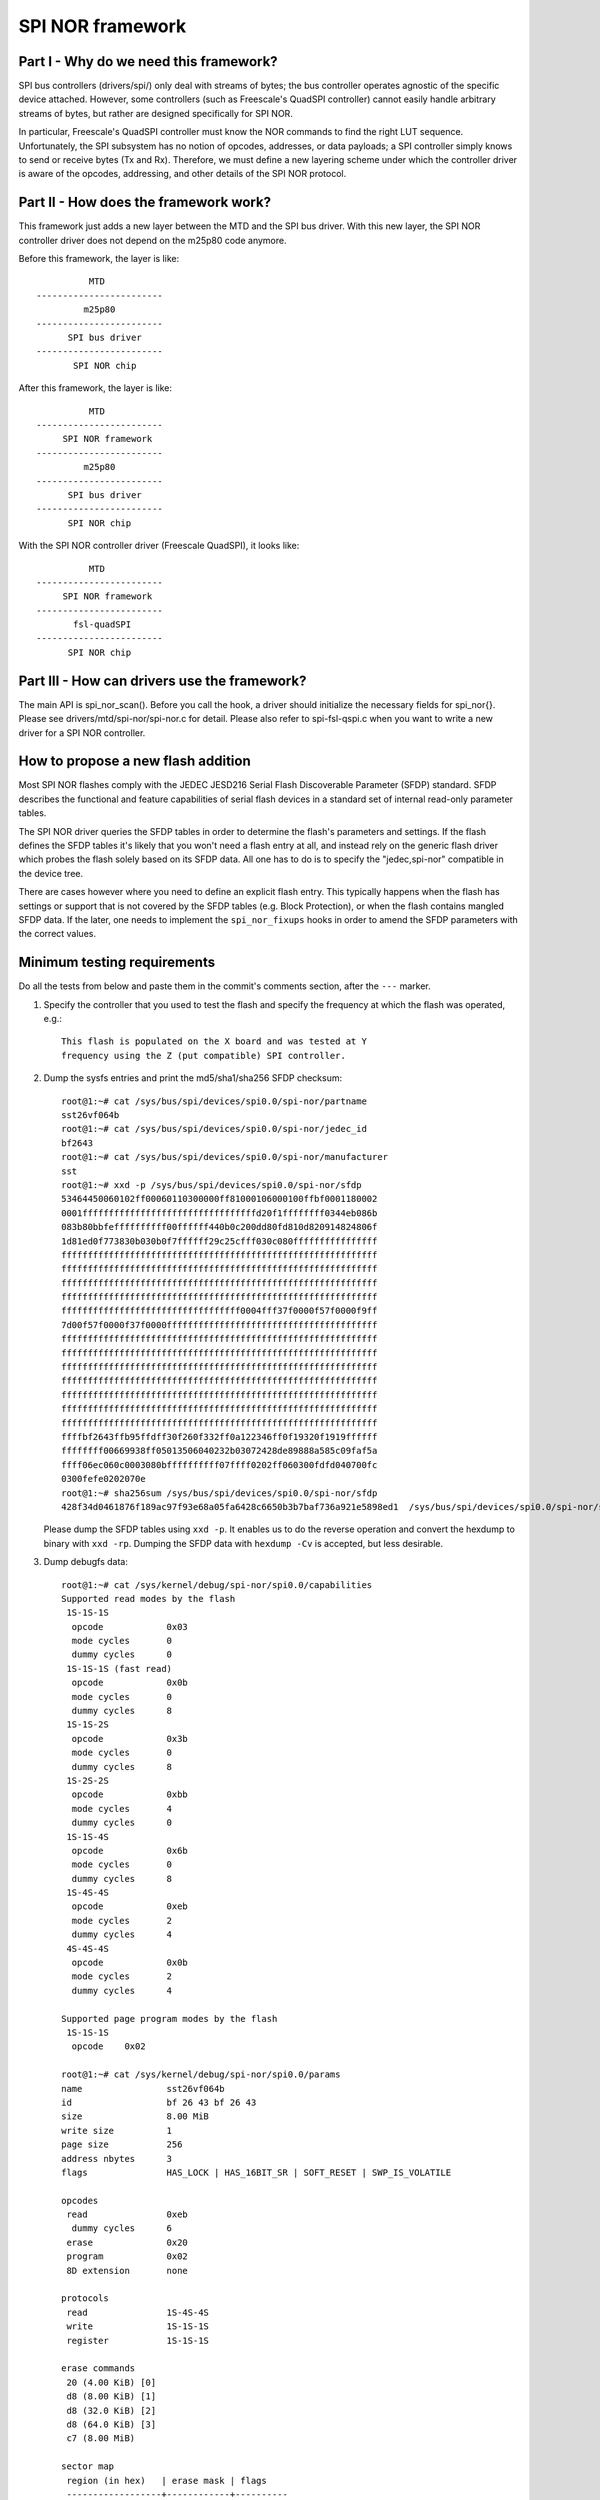 =================
SPI NOR framework
=================

Part I - Why do we need this framework?
---------------------------------------

SPI bus controllers (drivers/spi/) only deal with streams of bytes; the bus
controller operates agnostic of the specific device attached. However, some
controllers (such as Freescale's QuadSPI controller) cannot easily handle
arbitrary streams of bytes, but rather are designed specifically for SPI NOR.

In particular, Freescale's QuadSPI controller must know the NOR commands to
find the right LUT sequence. Unfortunately, the SPI subsystem has no notion of
opcodes, addresses, or data payloads; a SPI controller simply knows to send or
receive bytes (Tx and Rx). Therefore, we must define a new layering scheme under
which the controller driver is aware of the opcodes, addressing, and other
details of the SPI NOR protocol.

Part II - How does the framework work?
--------------------------------------

This framework just adds a new layer between the MTD and the SPI bus driver.
With this new layer, the SPI NOR controller driver does not depend on the
m25p80 code anymore.

Before this framework, the layer is like::

                   MTD
         ------------------------
                  m25p80
         ------------------------
	       SPI bus driver
         ------------------------
	        SPI NOR chip

After this framework, the layer is like::

                   MTD
         ------------------------
              SPI NOR framework
         ------------------------
                  m25p80
         ------------------------
	       SPI bus driver
         ------------------------
	       SPI NOR chip

With the SPI NOR controller driver (Freescale QuadSPI), it looks like::

                   MTD
         ------------------------
              SPI NOR framework
         ------------------------
                fsl-quadSPI
         ------------------------
	       SPI NOR chip

Part III - How can drivers use the framework?
---------------------------------------------

The main API is spi_nor_scan(). Before you call the hook, a driver should
initialize the necessary fields for spi_nor{}. Please see
drivers/mtd/spi-nor/spi-nor.c for detail. Please also refer to spi-fsl-qspi.c
when you want to write a new driver for a SPI NOR controller.

How to propose a new flash addition
-----------------------------------

Most SPI NOR flashes comply with the JEDEC JESD216
Serial Flash Discoverable Parameter (SFDP) standard. SFDP describes
the functional and feature capabilities of serial flash devices in a
standard set of internal read-only parameter tables.

The SPI NOR driver queries the SFDP tables in order to determine the
flash's parameters and settings. If the flash defines the SFDP tables
it's likely that you won't need a flash entry at all, and instead
rely on the generic flash driver which probes the flash solely based
on its SFDP data. All one has to do is to specify the "jedec,spi-nor"
compatible in the device tree.

There are cases however where you need to define an explicit flash
entry. This typically happens when the flash has settings or support
that is not covered by the SFDP tables (e.g. Block Protection), or
when the flash contains mangled SFDP data. If the later, one needs
to implement the ``spi_nor_fixups`` hooks in order to amend the SFDP
parameters with the correct values.

Minimum testing requirements
-----------------------------

Do all the tests from below and paste them in the commit's comments
section, after the ``---`` marker.

1) Specify the controller that you used to test the flash and specify
   the frequency at which the flash was operated, e.g.::

    This flash is populated on the X board and was tested at Y
    frequency using the Z (put compatible) SPI controller.

2) Dump the sysfs entries and print the md5/sha1/sha256 SFDP checksum::

    root@1:~# cat /sys/bus/spi/devices/spi0.0/spi-nor/partname
    sst26vf064b
    root@1:~# cat /sys/bus/spi/devices/spi0.0/spi-nor/jedec_id
    bf2643
    root@1:~# cat /sys/bus/spi/devices/spi0.0/spi-nor/manufacturer
    sst
    root@1:~# xxd -p /sys/bus/spi/devices/spi0.0/spi-nor/sfdp
    53464450060102ff00060110300000ff81000106000100ffbf0001180002
    0001fffffffffffffffffffffffffffffffffd20f1ffffffff0344eb086b
    083b80bbfeffffffffff00ffffff440b0c200dd80fd810d820914824806f
    1d81ed0f773830b030b0f7ffffff29c25cfff030c080ffffffffffffffff
    ffffffffffffffffffffffffffffffffffffffffffffffffffffffffffff
    ffffffffffffffffffffffffffffffffffffffffffffffffffffffffffff
    ffffffffffffffffffffffffffffffffffffffffffffffffffffffffffff
    ffffffffffffffffffffffffffffffffffffffffffffffffffffffffffff
    ffffffffffffffffffffffffffffffffff0004fff37f0000f57f0000f9ff
    7d00f57f0000f37f0000ffffffffffffffffffffffffffffffffffffffff
    ffffffffffffffffffffffffffffffffffffffffffffffffffffffffffff
    ffffffffffffffffffffffffffffffffffffffffffffffffffffffffffff
    ffffffffffffffffffffffffffffffffffffffffffffffffffffffffffff
    ffffffffffffffffffffffffffffffffffffffffffffffffffffffffffff
    ffffffffffffffffffffffffffffffffffffffffffffffffffffffffffff
    ffffffffffffffffffffffffffffffffffffffffffffffffffffffffffff
    ffffffffffffffffffffffffffffffffffffffffffffffffffffffffffff
    ffffbf2643ffb95ffdff30f260f332ff0a122346ff0f19320f1919ffffff
    ffffffff00669938ff05013506040232b03072428de89888a585c09faf5a
    ffff06ec060c0003080bffffffffff07ffff0202ff060300fdfd040700fc
    0300fefe0202070e
    root@1:~# sha256sum /sys/bus/spi/devices/spi0.0/spi-nor/sfdp
    428f34d0461876f189ac97f93e68a05fa6428c6650b3b7baf736a921e5898ed1  /sys/bus/spi/devices/spi0.0/spi-nor/sfdp

   Please dump the SFDP tables using ``xxd -p``. It enables us to do
   the reverse operation and convert the hexdump to binary with
   ``xxd -rp``. Dumping the SFDP data with ``hexdump -Cv`` is accepted,
   but less desirable.

3) Dump debugfs data::

    root@1:~# cat /sys/kernel/debug/spi-nor/spi0.0/capabilities
    Supported read modes by the flash
     1S-1S-1S
      opcode		0x03
      mode cycles	0
      dummy cycles	0
     1S-1S-1S (fast read)
      opcode		0x0b
      mode cycles	0
      dummy cycles	8
     1S-1S-2S
      opcode		0x3b
      mode cycles	0
      dummy cycles	8
     1S-2S-2S
      opcode		0xbb
      mode cycles	4
      dummy cycles	0
     1S-1S-4S
      opcode		0x6b
      mode cycles	0
      dummy cycles	8
     1S-4S-4S
      opcode		0xeb
      mode cycles	2
      dummy cycles	4
     4S-4S-4S
      opcode		0x0b
      mode cycles	2
      dummy cycles	4

    Supported page program modes by the flash
     1S-1S-1S
      opcode	0x02

    root@1:~# cat /sys/kernel/debug/spi-nor/spi0.0/params
    name		sst26vf064b
    id			bf 26 43 bf 26 43
    size		8.00 MiB
    write size		1
    page size		256
    address nbytes	3
    flags		HAS_LOCK | HAS_16BIT_SR | SOFT_RESET | SWP_IS_VOLATILE

    opcodes
     read		0xeb
      dummy cycles	6
     erase		0x20
     program		0x02
     8D extension	none

    protocols
     read		1S-4S-4S
     write		1S-1S-1S
     register		1S-1S-1S

    erase commands
     20 (4.00 KiB) [0]
     d8 (8.00 KiB) [1]
     d8 (32.0 KiB) [2]
     d8 (64.0 KiB) [3]
     c7 (8.00 MiB)

    sector map
     region (in hex)   | erase mask | flags
     ------------------+------------+----------
     00000000-00007fff |     [01  ] |
     00008000-0000ffff |     [0 2 ] |
     00010000-007effff |     [0  3] |
     007f0000-007f7fff |     [0 2 ] |
     007f8000-007fffff |     [01  ] |

4) Use `mtd-utils <https://git.infradead.org/mtd-utils.git>`__
   and verify that erase, read and page program operations work fine::

    root@1:~# dd if=/dev/urandom of=./spi_test bs=1M count=2
    2+0 records in
    2+0 records out
    2097152 bytes (2.1 MB, 2.0 MiB) copied, 0.848566 s, 2.5 MB/s

    root@1:~# mtd_debug erase /dev/mtd0 0 2097152
    Erased 2097152 bytes from address 0x00000000 in flash

    root@1:~# mtd_debug read /dev/mtd0 0 2097152 spi_read
    Copied 2097152 bytes from address 0x00000000 in flash to spi_read

    root@1:~# hexdump spi_read
    0000000 ffff ffff ffff ffff ffff ffff ffff ffff
    *
    0200000

    root@1:~# sha256sum spi_read
    4bda3a28f4ffe603c0ec1258c0034d65a1a0d35ab7bd523a834608adabf03cc5  spi_read

    root@1:~# mtd_debug write /dev/mtd0 0 2097152 spi_test
    Copied 2097152 bytes from spi_test to address 0x00000000 in flash

    root@1:~# mtd_debug read /dev/mtd0 0 2097152 spi_read
    Copied 2097152 bytes from address 0x00000000 in flash to spi_read

    root@1:~# sha256sum spi*
    c444216a6ba2a4a66cccd60a0dd062bce4b865dd52b200ef5e21838c4b899ac8  spi_read
    c444216a6ba2a4a66cccd60a0dd062bce4b865dd52b200ef5e21838c4b899ac8  spi_test

   If the flash comes erased by default and the previous erase was ignored,
   we won't catch it, thus test the erase again::

    root@1:~# mtd_debug erase /dev/mtd0 0 2097152
    Erased 2097152 bytes from address 0x00000000 in flash

    root@1:~# mtd_debug read /dev/mtd0 0 2097152 spi_read
    Copied 2097152 bytes from address 0x00000000 in flash to spi_read

    root@1:~# sha256sum spi*
    4bda3a28f4ffe603c0ec1258c0034d65a1a0d35ab7bd523a834608adabf03cc5  spi_read
    c444216a6ba2a4a66cccd60a0dd062bce4b865dd52b200ef5e21838c4b899ac8  spi_test

   Dump some other relevant data::

    root@1:~# mtd_debug info /dev/mtd0
    mtd.type = MTD_NORFLASH
    mtd.flags = MTD_CAP_NORFLASH
    mtd.size = 8388608 (8M)
    mtd.erasesize = 4096 (4K)
    mtd.writesize = 1
    mtd.oobsize = 0
    regions = 0
